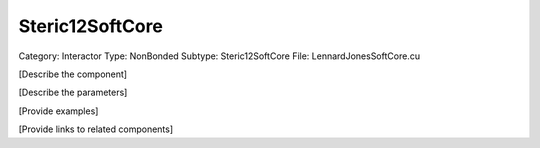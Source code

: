 Steric12SoftCore
-----------------

Category: Interactor
Type: NonBonded
Subtype: Steric12SoftCore
File: LennardJonesSoftCore.cu

[Describe the component]

[Describe the parameters]

[Provide examples]

[Provide links to related components]